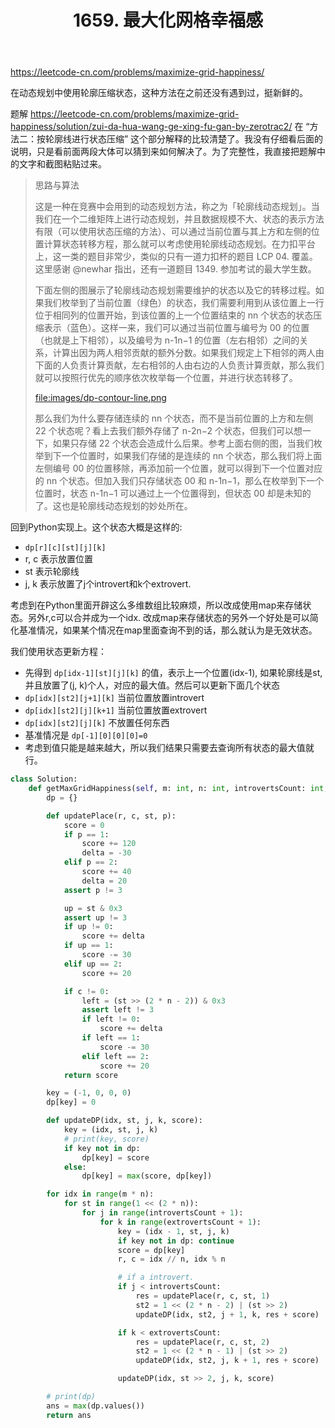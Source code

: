 #+title: 1659. 最大化网格幸福感

https://leetcode-cn.com/problems/maximize-grid-happiness/

在动态规划中使用轮廓压缩状态，这种方法在之前还没有遇到过，挺新鲜的。

题解 https://leetcode-cn.com/problems/maximize-grid-happiness/solution/zui-da-hua-wang-ge-xing-fu-gan-by-zerotrac2/ 在 “方法二：按轮廓线进行状态压缩” 这个部分解释的比较清楚了。我没有仔细看后面的说明，只是看前面两段大体可以猜到来如何解决了。为了完整性，我直接把题解中的文字和截图粘贴过来。

#+BEGIN_QUOTE
思路与算法

这是一种在竞赛中会用到的动态规划方法，称之为「轮廓线动态规划」。当我们在一个二维矩阵上进行动态规划，并且数据规模不大、状态的表示方法有限（可以使用状态压缩的方法）、可以通过当前位置与其上方和左侧的位置计算状态转移方程，那么就可以考虑使用轮廓线动态规划。在力扣平台上，这一类的题目非常少，类似的只有一道力扣杯的题目 LCP 04. 覆盖。这里感谢 @newhar 指出，还有一道题目 1349. 参加考试的最大学生数。

下面左侧的图展示了轮廓线动态规划需要维护的状态以及它的转移过程。如果我们枚举到了当前位置（绿色）的状态，我们需要利用到从该位置上一行位于相同列的位置开始，到该位置的上一个位置结束的 nn 个状态的状态压缩表示（蓝色）。这样一来，我们可以通过当前位置与编号为 00 的位置（也就是上下相邻），以及编号为 n-1n−1 的位置（左右相邻）之间的关系，计算出因为两人相邻贡献的额外分数。如果我们规定上下相邻的两人由下面的人负责计算贡献，左右相邻的人由右边的人负责计算贡献，那么我们就可以按照行优先的顺序依次枚举每一个位置，并进行状态转移了。

file:images/dp-contour-line.png

那么我们为什么要存储连续的 nn 个状态，而不是当前位置的上方和左侧 22 个状态呢？看上去我们额外存储了 n-2n−2 个状态，但我们可以想一下，如果只存储 22 个状态会造成什么后果。参考上面右侧的图，当我们枚举到下一个位置时，如果我们存储的是连续的 nn 个状态，那么我们将上面左侧编号 00 的位置移除，再添加前一个位置，就可以得到下一个位置对应的 nn 个状态。但加入我们只存储状态 00 和 n-1n−1，那么在枚举到下一个位置时，状态 n-1n−1 可以通过上一个位置得到，但状态 00 却是未知的了。这也是轮廓线动态规划的妙处所在。

#+END_QUOTE

回到Python实现上。这个状态大概是这样的:
- =dp[r][c][st][j][k]=
- r, c 表示放置位置
- st 表示轮廓线
- j, k 表示放置了j个introvert和k个extrovert.

考虑到在Python里面开辟这么多维数组比较麻烦，所以改成使用map来存储状态。另外r,c可以合并成为一个idx. 改成map来存储状态的另外一个好处是可以简化基准情况，如果某个情况在map里面查询不到的话，那么就认为是无效状态。

我们使用状态更新方程：
- 先得到 =dp[idx-1][st][j][k]= 的值，表示上一个位置(idx-1), 如果轮廓线是st, 并且放置了(j, k)个人，对应的最大值。然后可以更新下面几个状态
- =dp[idx][st2][j+1][k]= 当前位置放置introvert
- =dp[idx][st2][j][k+1]= 当前位置放置extrovert
- =dp[idx][st2][j][k]= 不放置任何东西
- 基准情况是 =dp[-1][0][0][0]=0=
- 考虑到值只能是越来越大，所以我们结果只需要去查询所有状态的最大值就行。

#+BEGIN_SRC python
class Solution:
    def getMaxGridHappiness(self, m: int, n: int, introvertsCount: int, extrovertsCount: int) -> int:
        dp = {}

        def updatePlace(r, c, st, p):
            score = 0
            if p == 1:
                score += 120
                delta = -30
            elif p == 2:
                score += 40
                delta = 20
            assert p != 3

            up = st & 0x3
            assert up != 3
            if up != 0:
                score += delta
            if up == 1:
                score -= 30
            elif up == 2:
                score += 20

            if c != 0:
                left = (st >> (2 * n - 2)) & 0x3
                assert left != 3
                if left != 0:
                    score += delta
                if left == 1:
                    score -= 30
                elif left == 2:
                    score += 20
            return score

        key = (-1, 0, 0, 0)
        dp[key] = 0

        def updateDP(idx, st, j, k, score):
            key = (idx, st, j, k)
            # print(key, score)
            if key not in dp:
                dp[key] = score
            else:
                dp[key] = max(score, dp[key])

        for idx in range(m * n):
            for st in range(1 << (2 * n)):
                for j in range(introvertsCount + 1):
                    for k in range(extrovertsCount + 1):
                        key = (idx - 1, st, j, k)
                        if key not in dp: continue
                        score = dp[key]
                        r, c = idx // n, idx % n

                        # if a introvert.
                        if j < introvertsCount:
                            res = updatePlace(r, c, st, 1)
                            st2 = 1 << (2 * n - 2) | (st >> 2)
                            updateDP(idx, st2, j + 1, k, res + score)

                        if k < extrovertsCount:
                            res = updatePlace(r, c, st, 2)
                            st2 = 1 << (2 * n - 1) | (st >> 2)
                            updateDP(idx, st2, j, k + 1, res + score)

                        updateDP(idx, st >> 2, j, k, score)

        # print(dp)
        ans = max(dp.values())
        return ans
#+END_SRC
